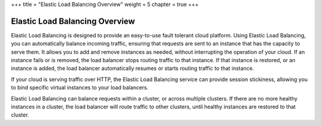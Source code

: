 +++
title = "Elastic Load Balancing Overview"
weight = 5
chapter = true
+++

..  _elb_overview:



===============================
Elastic Load Balancing Overview
===============================

Elastic Load Balancing is designed to provide an easy-to-use fault tolerant cloud platform. Using Elastic Load Balancing, you can automatically balance incoming traffic, ensuring that requests are sent to an instance that has the capacity to serve them. It allows you to add and remove instances as needed, without interrupting the operation of your cloud. If an instance fails or is removed, the load balancer stops routing traffic to that instance. If that instance is restored, or an instance is added, the load balancer automatically resumes or starts routing traffic to that instance. 

If your cloud is serving traffic over HTTP, the Elastic Load Balancing service can provide session stickiness, allowing you to bind specific virtual instances to your load balancers. 

Elastic Load Balancing can balance requests within a cluster, or across multiple clusters. If there are no more healthy instances in a cluster, the load balancer will route traffic to other clusters, until healthy instances are restored to that cluster. 



